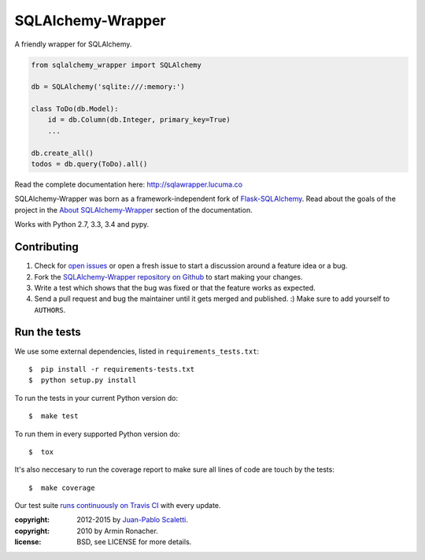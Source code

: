 ===========================
SQLAlchemy-Wrapper |travis|
===========================

.. |travis| image:: https://travis-ci.org/lucuma/sqlalchemy-wrapper.png
   :alt: Build Status
   :target: https://travis-ci.org/lucuma/sqlalchemy-wrapper

A friendly wrapper for SQLAlchemy.


.. sourcecode:: python

    from sqlalchemy_wrapper import SQLAlchemy

    db = SQLAlchemy('sqlite:///:memory:')

    class ToDo(db.Model):
        id = db.Column(db.Integer, primary_key=True)
        ...

    db.create_all()
    todos = db.query(ToDo).all()


Read the complete documentation here: http://sqlawrapper.lucuma.co

SQLAlchemy-Wrapper was born as a framework-independent fork of `Flask-SQLAlchemy <https://pythonhosted.org/Flask-SQLAlchemy/>`_. Read about the goals of the project in the `About SQLAlchemy-Wrapper <http://sqlawrapper.lucuma.co/about.html>`_ section of the documentation.

Works with Python 2.7, 3.3, 3.4 and pypy.

Contributing
======================

#. Check for `open issues <https://github.com/lucuma/sqlalchemy-wrapper/issues>`_ or open
   a fresh issue to start a discussion around a feature idea or a bug.
#. Fork the `SQLAlchemy-Wrapper repository on Github <https://github.com/lucuma/sqlalchemy-wrapper>`_
   to start making your changes.
#. Write a test which shows that the bug was fixed or that the feature works
   as expected.
#. Send a pull request and bug the maintainer until it gets merged and published.
   :) Make sure to add yourself to ``AUTHORS``.


Run the tests
======================

We use some external dependencies, listed in ``requirements_tests.txt``::

    $  pip install -r requirements-tests.txt
    $  python setup.py install

To run the tests in your current Python version do::

    $  make test

To run them in every supported Python version do::

    $  tox

It's also neccesary to run the coverage report to make sure all lines of code
are touch by the tests::

    $  make coverage

Our test suite `runs continuously on Travis CI <https://travis-ci.org/lucuma/sqlalchemy-wrapper>`_ with every update.



:copyright: 2012-2015 by `Juan-Pablo Scaletti <http://jpscaletti.com>`_.
:copyright: 2010 by Armin Ronacher.
:license: BSD, see LICENSE for more details.
